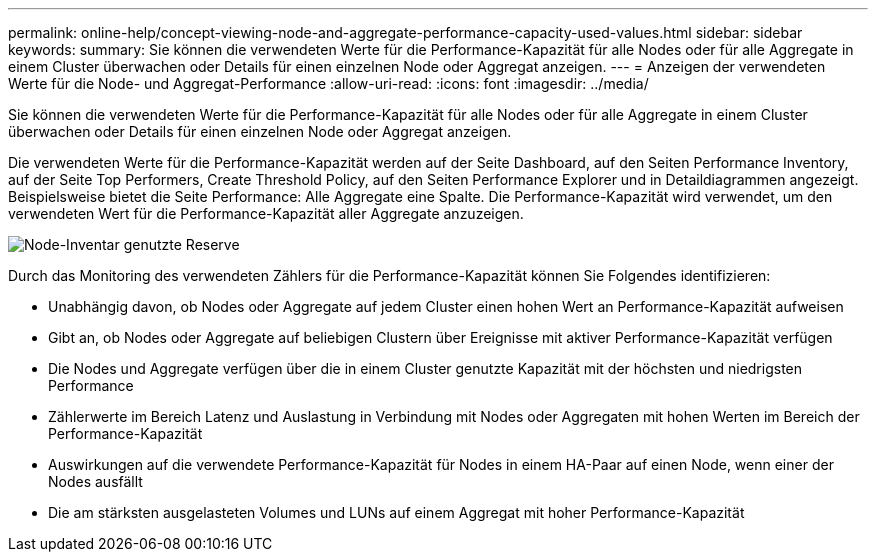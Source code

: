 ---
permalink: online-help/concept-viewing-node-and-aggregate-performance-capacity-used-values.html 
sidebar: sidebar 
keywords:  
summary: Sie können die verwendeten Werte für die Performance-Kapazität für alle Nodes oder für alle Aggregate in einem Cluster überwachen oder Details für einen einzelnen Node oder Aggregat anzeigen. 
---
= Anzeigen der verwendeten Werte für die Node- und Aggregat-Performance
:allow-uri-read: 
:icons: font
:imagesdir: ../media/


[role="lead"]
Sie können die verwendeten Werte für die Performance-Kapazität für alle Nodes oder für alle Aggregate in einem Cluster überwachen oder Details für einen einzelnen Node oder Aggregat anzeigen.

Die verwendeten Werte für die Performance-Kapazität werden auf der Seite Dashboard, auf den Seiten Performance Inventory, auf der Seite Top Performers, Create Threshold Policy, auf den Seiten Performance Explorer und in Detaildiagrammen angezeigt. Beispielsweise bietet die Seite Performance: Alle Aggregate eine Spalte. Die Performance-Kapazität wird verwendet, um den verwendeten Wert für die Performance-Kapazität aller Aggregate anzuzeigen.

image::../media/node-inventory-used-headroom.gif[Node-Inventar genutzte Reserve]

Durch das Monitoring des verwendeten Zählers für die Performance-Kapazität können Sie Folgendes identifizieren:

* Unabhängig davon, ob Nodes oder Aggregate auf jedem Cluster einen hohen Wert an Performance-Kapazität aufweisen
* Gibt an, ob Nodes oder Aggregate auf beliebigen Clustern über Ereignisse mit aktiver Performance-Kapazität verfügen
* Die Nodes und Aggregate verfügen über die in einem Cluster genutzte Kapazität mit der höchsten und niedrigsten Performance
* Zählerwerte im Bereich Latenz und Auslastung in Verbindung mit Nodes oder Aggregaten mit hohen Werten im Bereich der Performance-Kapazität
* Auswirkungen auf die verwendete Performance-Kapazität für Nodes in einem HA-Paar auf einen Node, wenn einer der Nodes ausfällt
* Die am stärksten ausgelasteten Volumes und LUNs auf einem Aggregat mit hoher Performance-Kapazität

